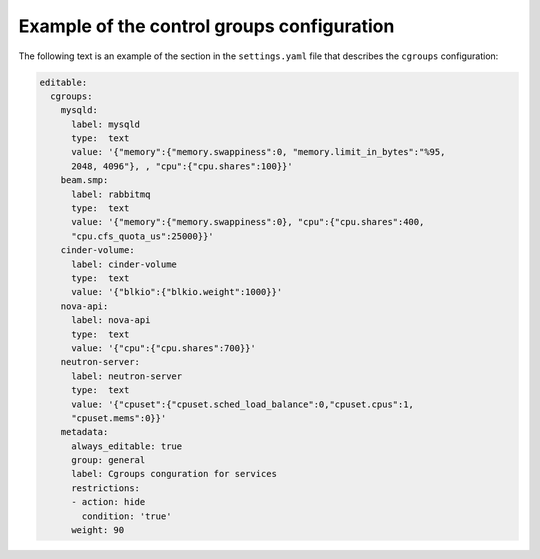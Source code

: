 .. _cgroups-example:

Example of the control groups configuration
-------------------------------------------

The following text is an example of the section
in the ``settings.yaml`` file that describes the ``cgroups``
configuration:

.. code-block:: console

   editable:
     cgroups:
       mysqld:
         label: mysqld
         type:  text
         value: '{"memory":{"memory.swappiness":0, "memory.limit_in_bytes":"%95,
         2048, 4096"}, , "cpu":{"cpu.shares":100}}'
       beam.smp:
         label: rabbitmq
         type:  text
         value: '{"memory":{"memory.swappiness":0}, "cpu":{"cpu.shares":400,
         "cpu.cfs_quota_us":25000}}'
       cinder-volume:
         label: cinder-volume
         type:  text
         value: '{"blkio":{"blkio.weight":1000}}'
       nova-api:
         label: nova-api
         type:  text
         value: '{"cpu":{"cpu.shares":700}}'
       neutron-server:
         label: neutron-server
         type:  text
         value: '{"cpuset":{"cpuset.sched_load_balance":0,"cpuset.cpus":1,
         "cpuset.mems":0}}'
       metadata:
         always_editable: true
         group: general
         label: Cgroups conguration for services
         restrictions:
         - action: hide
           condition: 'true'
         weight: 90
